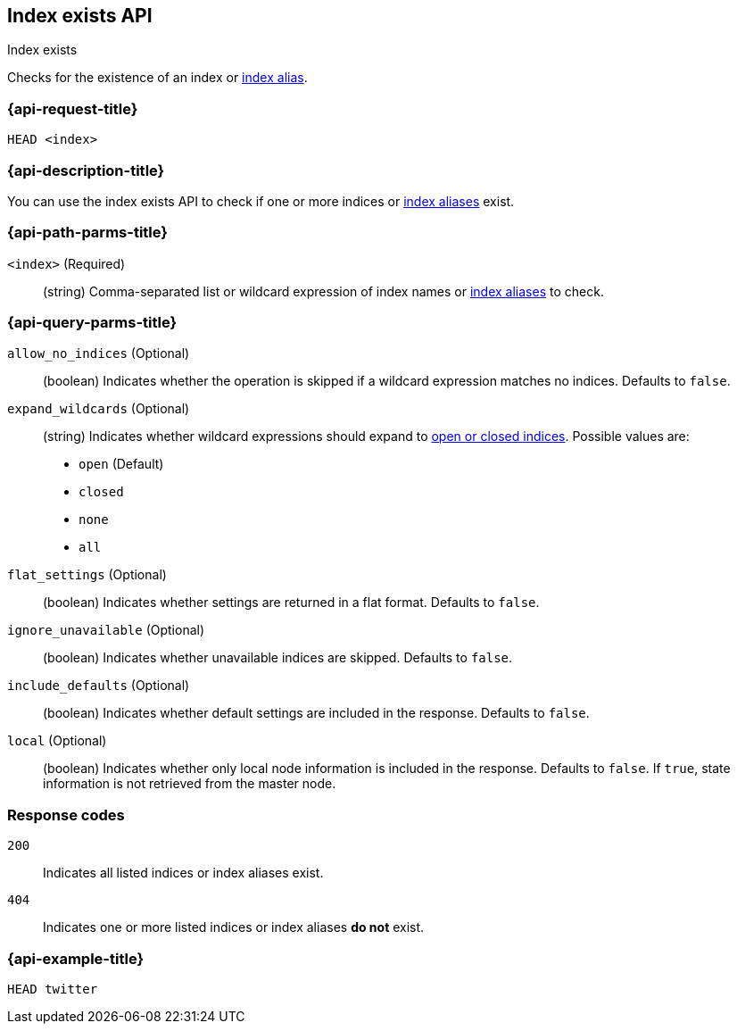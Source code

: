 [[indices-exists]]
== Index exists API
++++
<titleabbrev>Index exists</titleabbrev>
++++

Checks for the existence of an index or <<indices-aliases, index alias>>.

[float]
[[indices-exists-api-request]]
=== {api-request-title}

`HEAD <index>`

[float]
[[indices-exists-api-desc]]
=== {api-description-title}

You can use the index exists API to check if one or more indices or
<<indices-aliases, index aliases>> exist.

[float]
[[indices-exists-api-path-params]]
=== {api-path-parms-title}

`<index>` (Required)::
(string) Comma-separated list or wildcard expression of index names or
<<indices-aliases, index aliases>> to check.

[float]
[[indices-exists-api-query-params]]
=== {api-query-parms-title}

`allow_no_indices` (Optional)::
(boolean) Indicates whether the operation is skipped if a wildcard expression
matches no indices. Defaults to `false`.

`expand_wildcards` (Optional)::
+
--
(string) Indicates whether wildcard expressions should expand to
<<indices-open-close, open or closed indices>>. Possible values are:

 * `open` (Default)
* `closed`
* `none`
* `all`
--

`flat_settings` (Optional)::
(boolean) Indicates whether settings are returned in a flat format. Defaults to
`false`.

`ignore_unavailable` (Optional)::
(boolean) Indicates whether unavailable indices are skipped. Defaults to
`false`.

`include_defaults` (Optional)::
(boolean) Indicates whether default settings are included in the response.
Defaults to `false`.

`local` (Optional)::
(boolean) Indicates whether only local node information is included in the
response. Defaults to `false`. If `true`, state information is not retrieved
from the master node.

[float]
[[indices-exists-api-response-codes]]
=== Response codes

`200`::
Indicates all listed indices or index aliases exist.

`404`::
Indicates one or more listed indices or index aliases **do not** exist.

[float]
[[indices-exists-api-example]]
=== {api-example-title}

[source,js]
----
HEAD twitter
----
// CONSOLE
// TEST[setup:twitter]